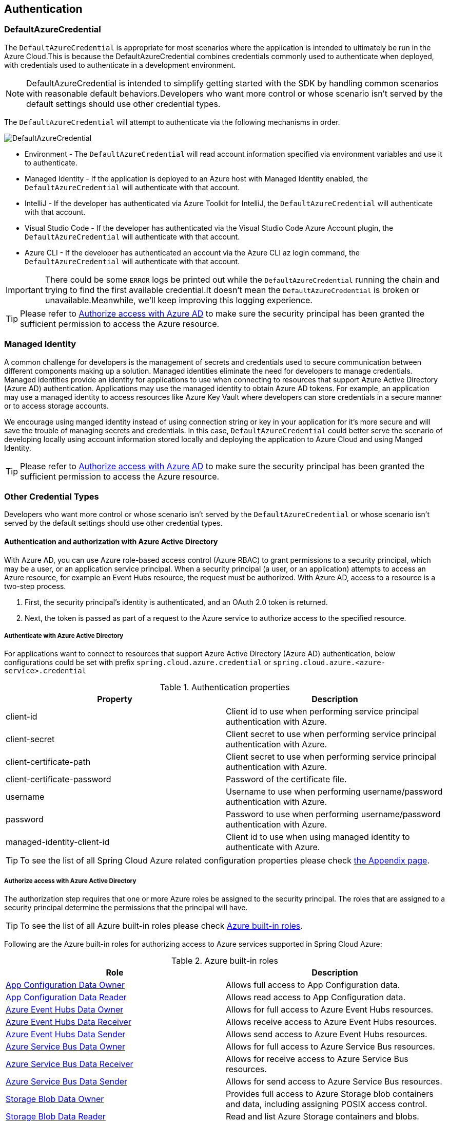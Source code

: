 :azure-built-in-roles: https://docs.microsoft.com/azure/role-based-access-control/built-in-roles
:app-configuration-data-owner: https://docs.microsoft.com/azure/role-based-access-control/built-in-roles#app-configuration-data-owner
:app-configuration-data-reader: https://docs.microsoft.com/azure/role-based-access-control/built-in-roles#app-configuration-data-reader
:azure-event-hubs-data-owner: https://docs.microsoft.com/azure/role-based-access-control/built-in-roles#azure-event-hubs-data-owner
:azure-event-hubs-data-receiver: https://docs.microsoft.com/azure/role-based-access-control/built-in-roles#azure-event-hubs-data-receiver
:azure-event-hubs-data-sender: https://docs.microsoft.com/azure/role-based-access-control/built-in-roles#azure-event-hubs-data-send
:azure-service-bus-data-owner: https://docs.microsoft.com/azure/role-based-access-control/built-in-roles#azure-service-bus-data-owner
:azure-service-bus-data-receiver: https://docs.microsoft.com/azure/role-based-access-control/built-in-roles#azure-service-bus-data-receiver
:azure-service-bus-data-sender: https://docs.microsoft.com/azure/role-based-access-control/built-in-roles#azure-service-bus-data-sender
:azure-storage-blob-data-owner: https://docs.microsoft.com/azure/role-based-access-control/built-in-roles#storage-blob-data-owner
:azure-storage-blob-data-reader: https://docs.microsoft.com/azure/role-based-access-control/built-in-roles#storage-blob-data-reader
:azure-storage-queue-data-reader: https://docs.microsoft.com/azure/role-based-access-control/built-in-roles#storage-queue-data-reader
:key-vault-access-policy: https://docs.microsoft.com/azure/key-vault/general/assign-access-policy
:cosmos-db-rbac: https://docs.microsoft.com/azure/cosmos-db/how-to-setup-rbac
[#authentication]
== Authentication

=== DefaultAzureCredential

The `DefaultAzureCredential` is appropriate for most scenarios where the application is intended to ultimately be run in the Azure Cloud.This is because the DefaultAzureCredential combines credentials commonly used to authenticate when deployed, with credentials used to authenticate in a development environment.

NOTE: DefaultAzureCredential is intended to simplify getting started with the SDK by handling common scenarios with reasonable default behaviors.Developers who want more control or whose scenario isn't served by the default settings should use other credential types.

The `DefaultAzureCredential` will attempt to authenticate via the following mechanisms in order.

image::https://user-images.githubusercontent.com/13167207/143148654-f3a37180-85e2-4360-a47d-c1af2da8fada.png[DefaultAzureCredential]

- Environment - The `DefaultAzureCredential` will read account information specified via environment variables and use it to authenticate.
- Managed Identity - If the application is deployed to an Azure host with Managed Identity enabled, the `DefaultAzureCredential` will authenticate with that account.
- IntelliJ - If the developer has authenticated via Azure Toolkit for IntelliJ, the `DefaultAzureCredential` will authenticate with that account.
- Visual Studio Code - If the developer has authenticated via the Visual Studio Code Azure Account plugin, the `DefaultAzureCredential` will authenticate with that account.
- Azure CLI - If the developer has authenticated an account via the Azure CLI az login command, the `DefaultAzureCredential` will authenticate with that account.

IMPORTANT: There could be some `ERROR` logs be printed out while the `DefaultAzureCredential` running the chain and trying to find the first available credential.It doesn't mean the `DefaultAzureCredential` is broken or unavailable.Meanwhile, we'll keep improving this logging experience.

TIP: Please refer to link:index.html#authorize-access-with-azure-active-directory[Authorize access with Azure AD] to make sure the security principal has been granted the sufficient permission to access the Azure resource.


=== Managed Identity

A common challenge for developers is the management of secrets and credentials used to secure communication between different components making up a solution. Managed identities eliminate the need for developers to manage credentials. Managed identities provide an identity for applications to use when connecting to resources that support Azure Active Directory (Azure AD) authentication. Applications may use the managed identity to obtain Azure AD tokens. For example, an application may use a managed identity to access resources like Azure Key Vault where developers can store credentials in a secure manner or to access storage accounts.

We encourage using manged identity instead of using connection string or key in your application for it's more secure and will save the trouble of managing secrets and credentials. In this case, `DefaultAzureCredential` could better serve the scenario of developing locally using account information stored locally and deploying the application to Azure Cloud and using Manged Identity.

TIP: Please refer to link:index.html#authorize-access-with-azure-active-directory[Authorize access with Azure AD] to make sure the security principal has been granted the sufficient permission to access the Azure resource.

=== Other Credential Types

Developers who want more control or whose scenario isn't served by the `DefaultAzureCredential` or whose scenario isn't served by the default settings should use other credential types.

==== Authentication and authorization with Azure Active Directory
With Azure AD, you can use Azure role-based access control (Azure RBAC) to grant permissions to a security principal, which may be a user, or an application service principal. When a security principal (a user, or an application) attempts to access an Azure resource, for example an Event Hubs resource, the request must be authorized. With Azure AD, access to a resource is a two-step process.

1. First, the security principal's identity is authenticated, and an OAuth 2.0 token is returned.
2. Next, the token is passed as part of a request to the Azure service to authorize access to the specified resource.

===== Authenticate with Azure Active Directory
For applications want to connect to resources that support Azure Active Directory (Azure AD) authentication, below configurations could be set with prefix `spring.cloud.azure.credential` or `spring.cloud.azure.<azure-service>.credential`

.Authentication properties
[cols="<50,<50", options="header"]
|===
|Property |Description

|client-id
|Client id to use when performing service principal authentication with Azure.

|client-secret
|Client secret to use when performing service principal authentication with Azure.

|client-certificate-path
|Client secret to use when performing service principal authentication with Azure.

|client-certificate-password
|Password of the certificate file.

|username
|Username to use when performing username/password authentication with Azure.

|password
|Password to use when performing username/password authentication with Azure.

|managed-identity-client-id
|Client id to use when using managed identity to authenticate with Azure.
|===

TIP: To see the list of all Spring Cloud Azure related configuration properties please check link:appendix.html[the Appendix page].

[#authorize-access-with-azure-active-directory]
===== Authorize access with Azure Active Directory

The authorization step requires that one or more Azure roles be assigned to the security principal. The roles that are assigned to a security principal determine the permissions that the principal will have.

TIP: To see the list of all Azure built-in roles please check {azure-built-in-roles}[Azure built-in roles].

Following are the Azure built-in roles for authorizing access to Azure services supported in Spring Cloud Azure:

.Azure built-in roles
[cols="<50,<50",options="header"]
|===
|Role |Description

|link:{app-configuration-data-owner}[App Configuration Data Owner]
|Allows full access to App Configuration data.

|link:{app-configuration-data-reader}[App Configuration Data Reader]
|Allows read access to App Configuration data.

|link:{azure-event-hubs-data-owner}[Azure Event Hubs Data Owner]
|Allows for full access to Azure Event Hubs resources.

|link:{azure-event-hubs-data-receiver}[Azure Event Hubs Data Receiver]
|Allows receive access to Azure Event Hubs resources.

|link:{azure-event-hubs-data-sender}[Azure Event Hubs Data Sender]
|Allows send access to Azure Event Hubs resources.

|link:{azure-service-bus-data-owner}[Azure Service Bus Data Owner]
|Allows for full access to Azure Service Bus resources.

|link:{azure-service-bus-data-receiver}[Azure Service Bus Data Receiver]
|Allows for receive access to Azure Service Bus resources.

|link:{azure-service-bus-data-sender}[Azure Service Bus Data Sender]
|Allows for send access to Azure Service Bus resources.

|link:{azure-storage-blob-data-owner}[Storage Blob Data Owner]
|Provides full access to Azure Storage blob containers and data, including assigning POSIX access control.

|link:{azure-storage-blob-data-reader}[Storage Blob Data Reader]
|Read and list Azure Storage containers and blobs.

|link:{azure-storage-queue-data-reader}[Storage Queue Data Reader]
|Read and list Azure Storage queues and queue messages.

|===

NOTE: A Key Vault access policy determines whether a given security principal, namely a user, application or user group, can perform different operations on Key Vault secrets, keys, and certificates. You can assign access policies using the Azure portal, the Azure CLI, or Azure PowerShell. Check {key-vault-access-policy}[here] for more details.

IMPORTANT: Azure Cosmos DB exposes 2 built-in role definitions: `Cosmos DB Built-in Data Reader` and `Cosmos DB Built-in Data Contributor`. However, Azure portal support for role management is not available yet. Check {cosmos-db-rbac}[here] for more details about the permission model, role definitions, and role assignment.

==== SAS Token
It's also configurable for services support authenticating with Shared Access Signature (SAS). `spring.cloud.azure.<azure-service>.sas-token` is the property to configure. For example, using `spring.cloud.azure.storage.blob.sas-token` to authenticate to Storage Blob service.


==== Connection String

Connection string are supported by some Azure services to provide connection information as well as credentials. To connect to those Azure services using connection string, just configure `spring.cloud.azure.<azure-service>.connection-string` will do. For example, `spring.cloud.azure.eventhubs.connection-string` to connect to Event Hubs service.





